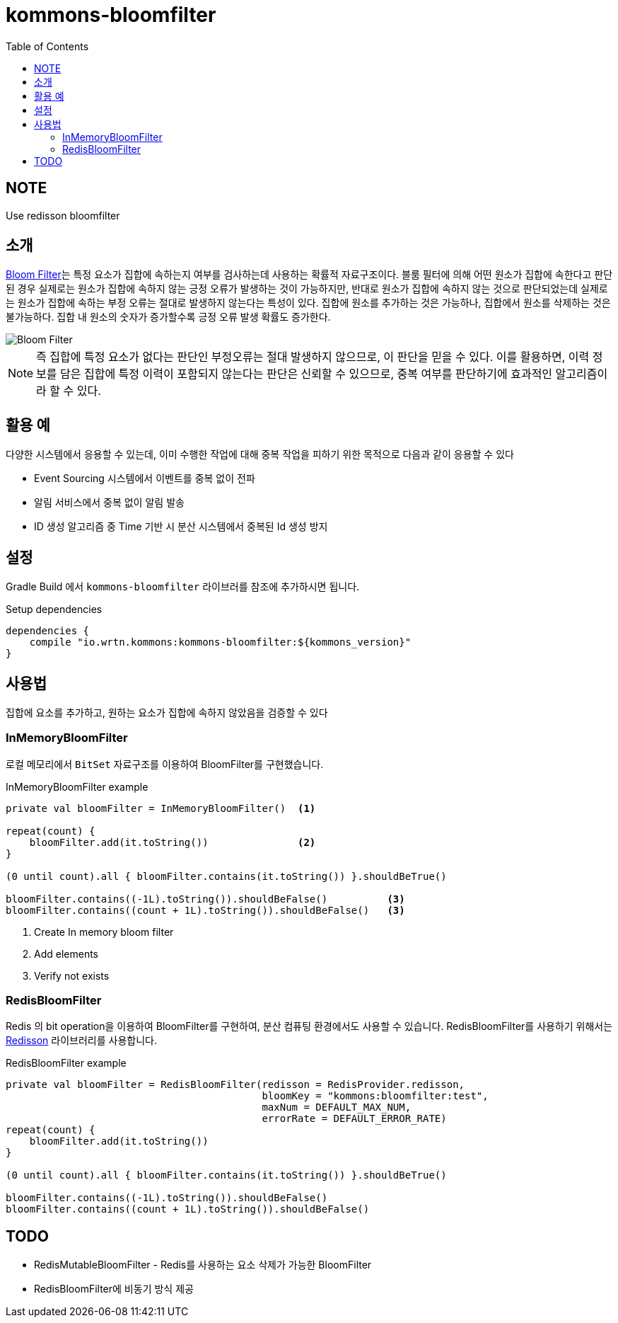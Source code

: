 = kommons-bloomfilter
:toc:
:toclevels: 3
:imagesdir: docs

== NOTE

Use redisson bloomfilter

== 소개

https://ko.wikipedia.org/wiki/%EB%B8%94%EB%A3%B8_%ED%95%84%ED%84%B0[Bloom Filter]는 특정 요소가 집합에 속하는지 여부를 검사하는데 사용하는 확률적 자료구조이다.
블룸 필터에 의해 어떤 원소가 집합에 속한다고 판단된 경우 실제로는 원소가 집합에 속하지 않는 긍정 오류가 발생하는 것이 가능하지만, 반대로 원소가 집합에 속하지 않는 것으로 판단되었는데 실제로는 원소가 집합에 속하는 부정 오류는 절대로 발생하지 않는다는 특성이 있다.
집합에 원소를 추가하는 것은 가능하나, 집합에서 원소를 삭제하는 것은 불가능하다.
집합 내 원소의 숫자가 증가할수록 긍정 오류 발생 확률도 증가한다.

image::../doc/720px-Bloom_filter.svg.png[Bloom Filter]

NOTE: 즉 집합에 특정 요소가 없다는 판단인 부정오류는 절대 발생하지 않으므로, 이 판단을 믿을 수 있다.
이를 활용하면, 이력 정보를 담은 집합에 특정 이력이 포함되지 않는다는 판단은 신뢰할 수 있으므로, 중복 여부를 판단하기에 효과적인 알고리즘이라 할 수 있다.

== 활용 예

다양한 시스템에서 응용할 수 있는데, 이미 수행한 작업에 대해 중복 작업을 피하기 위한 목적으로 다음과 같이 응용할 수 있다

* Event Sourcing 시스템에서 이벤트를 중복 없이 전파
* 알림 서비스에서 중복 없이 알림 발송
* ID 생성 알고리즘 중 Time 기반 시 분산 시스템에서 중복된 Id 생성 방지

== 설정

Gradle Build 에서 `kommons-bloomfilter` 라이브러를 참조에 추가하시면 됩니다.

[source,groovy]
.Setup dependencies
----
dependencies {
    compile "io.wrtn.kommons:kommons-bloomfilter:${kommons_version}"
}
----

== 사용법

집합에 요소를 추가하고, 원하는 요소가 집합에 속하지 않았음을 검증할 수 있다

=== InMemoryBloomFilter

로컬 메모리에서 `BitSet` 자료구조를 이용하여 BloomFilter를 구현했습니다.

[source,kotlin]
.InMemoryBloomFilter example
----
private val bloomFilter = InMemoryBloomFilter()  <1>

repeat(count) {
    bloomFilter.add(it.toString())               <2>
}

(0 until count).all { bloomFilter.contains(it.toString()) }.shouldBeTrue()

bloomFilter.contains((-1L).toString()).shouldBeFalse()          <3>
bloomFilter.contains((count + 1L).toString()).shouldBeFalse()   <3>
----

<1> Create In memory bloom filter
<2> Add elements
<3> Verify not exists

=== RedisBloomFilter

Redis 의 bit operation을 이용하여 BloomFilter를 구현하여, 분산 컴퓨팅 환경에서도 사용할 수 있습니다.
RedisBloomFilter를 사용하기 위해서는 https://github.com/redisson/redisson[Redisson] 라이브러리를 사용합니다.

[source,kotlin]
.RedisBloomFilter example
----
private val bloomFilter = RedisBloomFilter(redisson = RedisProvider.redisson,
                                           bloomKey = "kommons:bloomfilter:test",
                                           maxNum = DEFAULT_MAX_NUM,
                                           errorRate = DEFAULT_ERROR_RATE)
repeat(count) {
    bloomFilter.add(it.toString())
}

(0 until count).all { bloomFilter.contains(it.toString()) }.shouldBeTrue()

bloomFilter.contains((-1L).toString()).shouldBeFalse()
bloomFilter.contains((count + 1L).toString()).shouldBeFalse()
----

== TODO

* RedisMutableBloomFilter - Redis를 사용하는 요소 삭제가 가능한 BloomFilter
* RedisBloomFilter에 비동기 방식 제공  
